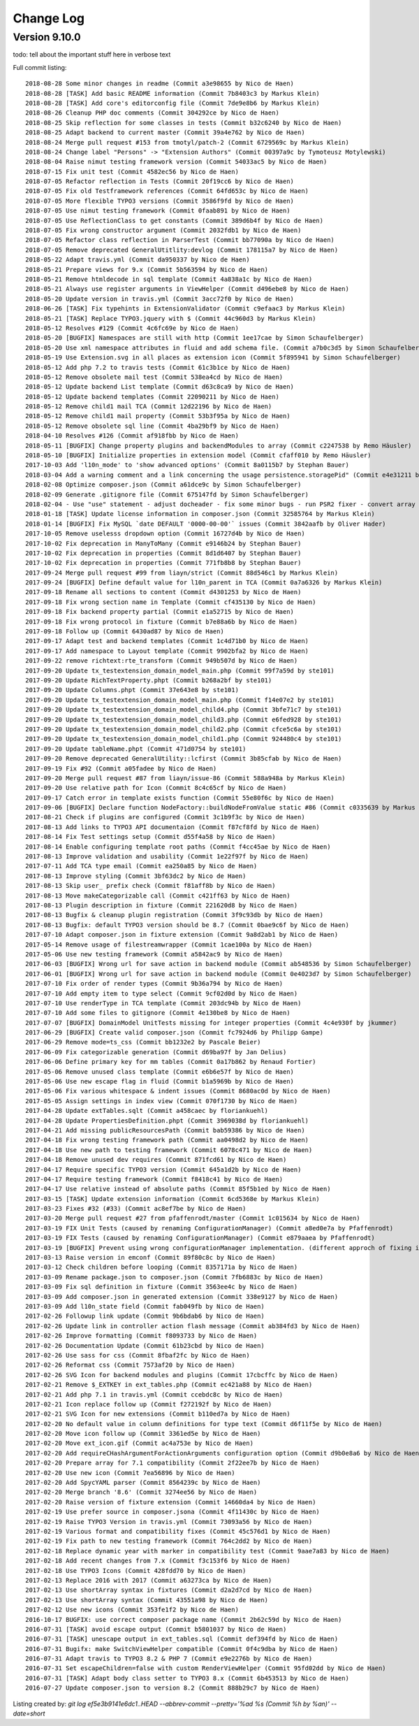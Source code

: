 ﻿.. include:: ../Includes.txt

.. _changelog:

Change Log
==========

Version 9.10.0
--------------

todo: tell about the important stuff here in verbose text

Full commit listing: ::

   2018-08-28 Some minor changes in readme (Commit a3e98655 by Nico de Haen)
   2018-08-28 [TASK] Add basic README information (Commit 7b8403c3 by Markus Klein)
   2018-08-28 [TASK] Add core's editorconfig file (Commit 7de9e8b6 by Markus Klein)
   2018-08-26 Cleanup PHP doc comments (Commit 304292ce by Nico de Haen)
   2018-08-25 Skip reflection for some classes in tests (Commit b32c6240 by Nico de Haen)
   2018-08-25 Adapt backend to current master (Commit 39a4e762 by Nico de Haen)
   2018-08-24 Merge pull request #153 from tmotyl/patch-2 (Commit 6729569c by Markus Klein)
   2018-08-24 Change label "Persons" -> "Extension Authors" (Commit 00397a9c by Tymoteusz Motylewski)
   2018-08-04 Raise nimut testing framework version (Commit 54033ac5 by Nico de Haen)
   2018-07-15 Fix unit test (Commit 4582ec56 by Nico de Haen)
   2018-07-05 Refactor reflection in Tests (Commit 20f19cc6 by Nico de Haen)
   2018-07-05 Fix old Testframework references (Commit 64fd653c by Nico de Haen)
   2018-07-05 More flexible TYPO3 versions (Commit 3586f9fd by Nico de Haen)
   2018-07-05 Use nimut testing framework (Commit 0faab891 by Nico de Haen)
   2018-07-05 Use ReflectionClass to get constants (Commit 389d6b4f by Nico de Haen)
   2018-07-05 Fix wrong constructor argument (Commit 2032fdb1 by Nico de Haen)
   2018-07-05 Refactor class reflection in ParserTest (Commit bb77090a by Nico de Haen)
   2018-07-05 Remove deprecated GeneralUtitlity:devlog (Commit 178115a7 by Nico de Haen)
   2018-05-22 Adapt travis.yml (Commit da950337 by Nico de Haen)
   2018-05-21 Prepare views for 9.x (Commit 5b563594 by Nico de Haen)
   2018-05-21 Remove htmldecode in sql template (Commit 4a838a1c by Nico de Haen)
   2018-05-21 Always use register arguments in ViewHelper (Commit d496ebe8 by Nico de Haen)
   2018-05-20 Update version in travis.yml (Commit 3acc72f0 by Nico de Haen)
   2018-06-26 [TASK] Fix typehints in ExtensionValidator (Commit c9efaac3 by Markus Klein)
   2018-05-21 [TASK] Replace TYPO3.jquery with $ (Commit 44c960d3 by Markus Klein)
   2018-05-12 Resolves #129 (Commit 4c6fc69e by Nico de Haen)
   2018-05-20 [BUGFIX] Namespaces are still with http (Commit 1ee17cae by Simon Schaufelberger)
   2018-05-20 Use xml namespace attributes in fluid and add schema file. (Commit a7b0c3d5 by Simon Schaufelberger)
   2018-05-19 Use Extension.svg in all places as extension icon (Commit 5f895941 by Simon Schaufelberger)
   2018-05-12 Add php 7.2 to travis tests (Commit 61c3b1ce by Nico de Haen)
   2018-05-12 Remove obsolete mail test (Commit 538ea4cd by Nico de Haen)
   2018-05-12 Update backend List template (Commit d63c8ca9 by Nico de Haen)
   2018-05-12 Update backend templates (Commit 22090211 by Nico de Haen)
   2018-05-12 Remove child1 mail TCA (Commit 12d22196 by Nico de Haen)
   2018-05-12 Remove child1 mail property (Commit 53b3f95a by Nico de Haen)
   2018-05-12 Remove obsolete sql line (Commit 4ba29bf9 by Nico de Haen)
   2018-04-10 Resolves #126 (Commit af918fbb by Nico de Haen)
   2018-05-11 [BUGFIX] Change property plugins and backendModules to array (Commit c2247538 by Remo Häusler)
   2018-05-10 [BUGFIX] Initialize properties in extension model (Commit cfaff010 by Remo Häusler)
   2017-10-03 Add 'l10n_mode' to 'show advanced options' (Commit 8a0115b7 by Stephan Bauer)
   2018-03-04 Add a warning comment and a link concerning the usage persistence.storagePid" (Commit e4e31211 by Robert M Wildling)
   2018-02-08 Optimize composer.json (Commit a61dce9c by Simon Schaufelberger)
   2018-02-09 Generate .gitignore file (Commit 675147fd by Simon Schaufelberger)
   2018-02-04 - Use "use" statement - adjust docheader - fix some minor bugs - run PSR2 fixer - convert array to short style (Commit 5be0d333 by Simon Schaufelberger)
   2018-01-18 [TASK] Update license information in composer.json (Commit 32585764 by Markus Klein)
   2018-01-14 [BUGFIX] Fix MySQL `date DEFAULT '0000-00-00'` issues (Commit 3842aafb by Oliver Hader)
   2017-10-05 Remove uselesss dropdown option (Commit 16727d4b by Nico de Haen)
   2017-10-02 Fix deprecation in ManyToMany (Commit e9146b24 by Stephan Bauer)
   2017-10-02 Fix deprecation in properties (Commit 8d1d6407 by Stephan Bauer)
   2017-10-02 Fix deprecation in properties (Commit 771fb8b8 by Stephan Bauer)
   2017-09-24 Merge pull request #99 from liayn/strict (Commit 88d546c1 by Markus Klein)
   2017-09-24 [BUGFIX] Define default value for l10n_parent in TCA (Commit 0a7a6326 by Markus Klein)
   2017-09-18 Rename all sections to content (Commit d4301253 by Nico de Haen)
   2017-09-18 Fix wrong section name in Template (Commit cf435130 by Nico de Haen)
   2017-09-18 Fix backend property partial (Commit e1a52715 by Nico de Haen)
   2017-09-18 Fix wrong protocol in fixture (Commit b7e88a6b by Nico de Haen)
   2017-09-18 Follow up (Commit 6430ad87 by Nico de Haen)
   2017-09-17 Adapt test and backend templates (Commit 1c4d71b0 by Nico de Haen)
   2017-09-17 Add namespace to Layout template (Commit 9902bfa2 by Nico de Haen)
   2017-09-22 remove richtext:rte_transform (Commit 949b507d by Nico de Haen)
   2017-09-20 Update tx_testextension_domain_model_main.php (Commit 99f7a59d by ste101)
   2017-09-20 Update RichTextProperty.phpt (Commit b268a2bf by ste101)
   2017-09-20 Update Columns.phpt (Commit 37e643e8 by ste101)
   2017-09-20 Update tx_testextension_domain_model_main.php (Commit f14e07e2 by ste101)
   2017-09-20 Update tx_testextension_domain_model_child4.php (Commit 3bfe71c7 by ste101)
   2017-09-20 Update tx_testextension_domain_model_child3.php (Commit e6fed928 by ste101)
   2017-09-20 Update tx_testextension_domain_model_child2.php (Commit cfce5c6a by ste101)
   2017-09-20 Update tx_testextension_domain_model_child1.php (Commit 924480c4 by ste101)
   2017-09-20 Update tableName.phpt (Commit 471d0754 by ste101)
   2017-09-20 Remove deprecated GeneralUtility::lcfirst (Commit 3b85cfab by Nico de Haen)
   2017-09-19 Fix #92 (Commit a05fadee by Nico de Haen)
   2017-09-20 Merge pull request #87 from liayn/issue-86 (Commit 588a948a by Markus Klein)
   2017-09-20 Use relative path for Icon (Commit 8c4c65cf by Nico de Haen)
   2017-09-17 Catch error in template exists function (Commit 55e80f6c by Nico de Haen)
   2017-09-06 [BUGFIX] Declare function NodeFactory::buildNodeFromValue static #86 (Commit c0335639 by Markus Klein)
   2017-08-21 Check if plugins are configured (Commit 3c1b9f3c by Nico de Haen)
   2017-08-13 Add links to TYPO3 API documentaion (Commit f87cf8fd by Nico de Haen)
   2017-08-14 Fix Test settings setup (Commit d55f4a58 by Nico de Haen)
   2017-08-14 Enable configuring template root paths (Commit f4cc45ae by Nico de Haen)
   2017-08-13 Improve validation and usability (Commit 1e22f97f by Nico de Haen)
   2017-07-11 Add TCA type email (Commit ea250a85 by Nico de Haen)
   2017-08-13 Improve styling (Commit 3bf63dc2 by Nico de Haen)
   2017-08-13 Skip user_ prefix check (Commit f81aff8b by Nico de Haen)
   2017-08-13 Move makeCategorizable call (Commit c421ff63 by Nico de Haen)
   2017-08-13 Plugin description in fixture (Commit 221620d8 by Nico de Haen)
   2017-08-13 Bugfix & cleanup plugin registration (Commit 3f9c93db by Nico de Haen)
   2017-08-13 Bugfix: default TYPO3 version should be 8.7 (Commit 0bae9c6f by Nico de Haen)
   2017-07-10 Adapt composer.json in fixture extension (Commit 9a8d2ab1 by Nico de Haen)
   2017-05-14 Remove usage of filestreamwrapper (Commit 1cae100a by Nico de Haen)
   2017-05-06 Use new testing framework (Commit a5842ac9 by Nico de Haen)
   2017-06-03 [BUGFIX] Wrong url for save action in backend module (Commit ab548536 by Simon Schaufelberger)
   2017-06-01 [BUGFIX] Wrong url for save action in backend module (Commit 0e4023d7 by Simon Schaufelberger)
   2017-07-10 Fix order of render types (Commit 9b36a794 by Nico de Haen)
   2017-07-10 Add empty item to type select (Commit 9cf02d0d by Nico de Haen)
   2017-07-10 Use renderType in TCA template (Commit 203dc94b by Nico de Haen)
   2017-07-10 Add some files to gitignore (Commit 4e130be8 by Nico de Haen)
   2017-07-07 [BUGFIX] DomainModel UnitTests missing for integer properties (Commit 4c4e930f by jkummer)
   2017-06-29 [BUGFIX] Create valid composer.json (Commit fc7924d6 by Philipp Gampe)
   2017-06-29 Remove mode=ts_css (Commit bb1232e2 by Pascale Beier)
   2017-06-09 Fix categorizable generation (Commit d69ba97f by Jan Delius)
   2017-06-06 Define primary key for mm tables (Commit 0a17b862 by Renaud Fortier)
   2017-05-06 Remove unused class template (Commit e6b6e57f by Nico de Haen)
   2017-05-06 Use new escape flag in fluid (Commit b1a5969b by Nico de Haen)
   2017-05-06 Fix various whitespace & indent issues (Commit 8680ac0d by Nico de Haen)
   2017-05-05 Assign settings in index view (Commit 070f1730 by Nico de Haen)
   2017-04-28 Update extTables.sqlt (Commit a458caec by floriankuehl)
   2017-04-28 Update PropertiesDefinition.phpt (Commit 3969038d by floriankuehl)
   2017-04-21 Add missing publicResourcesPath (Commit bab59386 by Nico de Haen)
   2017-04-18 Fix wrong testing framework path (Commit aa0498d2 by Nico de Haen)
   2017-04-18 Use new path to testing framework (Commit 6078c471 by Nico de Haen)
   2017-04-18 Remove unused dev requires (Commit 871fcd61 by Nico de Haen)
   2017-04-17 Require specific TYPO3 version (Commit 645a1d2b by Nico de Haen)
   2017-04-17 Require testing framework (Commit f8418c41 by Nico de Haen)
   2017-04-17 Use relative instead of absolute paths (Commit 85f5b1ed by Nico de Haen)
   2017-03-15 [TASK] Update extension information (Commit 6cd5368e by Markus Klein)
   2017-03-23 Fixes #32 (#33) (Commit ac8ef7be by Nico de Haen)
   2017-03-20 Merge pull request #27 from pfaffenrodt/master (Commit 1c015634 by Nico de Haen)
   2017-03-19 FIX Unit Tests (caused by renaming ConfigurationManager) (Commit a8ed0e7a by Pfaffenrodt)
   2017-03-19 FIX Tests (caused by renaming ConfigurationManager) (Commit e879aaea by Pfaffenrodt)
   2017-03-19 [BUGFIX] Prevent using wrong configurationManager implementation. (different approch of fixing it then BenjaminBeck). Rename ConfigurationManager to ExtensionBuilderConfigurationManager. Not let ExtensionBuilders ConfigurationManager injected outside of the Extension. That cause conflicts with flux extension. (Commit b03a2b84 by Pfaffenrodt)
   2017-03-13 Raise version in emconf (Commit 89f80c8c by Nico de Haen)
   2017-03-12 Check children before looping (Commit 8357171a by Nico de Haen)
   2017-03-09 Rename package.json to composer.json (Commit 7fb6883c by Nico de Haen)
   2017-03-09 Fix sql definition in fixture (Commit 3563ee4c by Nico de Haen)
   2017-03-09 Add composer.json in generated extension (Commit 338e9127 by Nico de Haen)
   2017-03-09 Add l10n_state field (Commit fab049fb by Nico de Haen)
   2017-02-26 Followup link update (Commit 9b6bdab6 by Nico de Haen)
   2017-02-26 Update link in controller action flash message (Commit ab384fd3 by Nico de Haen)
   2017-02-26 Improve formatting (Commit f8093733 by Nico de Haen)
   2017-02-26 Documentation Update (Commit 61b23cbd by Nico de Haen)
   2017-02-26 Use sass for css (Commit 8fbaf2fc by Nico de Haen)
   2017-02-26 Reformat css (Commit 7573af20 by Nico de Haen)
   2017-02-26 SVG Icon for backend modules and plugins (Commit 17cbcffc by Nico de Haen)
   2017-02-21 Remove $_EXTKEY in ext_tables.php (Commit ec421a88 by Nico de Haen)
   2017-02-21 Add php 7.1 in travis.yml (Commit ccebdc8c by Nico de Haen)
   2017-02-21 Icon replace follow up (Commit f272192f by Nico de Haen)
   2017-02-21 SVG Icon for new extensions (Commit b110ed7a by Nico de Haen)
   2017-02-20 No default value in column definitions for type text (Commit d6f11f5e by Nico de Haen)
   2017-02-20 Move icon follow up (Commit 3361ed5e by Nico de Haen)
   2017-02-20 Move ext_icon.gif (Commit ac4a753e by Nico de Haen)
   2017-02-20 Add requireCHashArgumentForActionArguments configuration option (Commit d9b0e8a6 by Nico de Haen)
   2017-02-20 Prepare array for 7.1 compatibility (Commit 2f22ee7b by Nico de Haen)
   2017-02-20 Use new icon (Commit 7ea56896 by Nico de Haen)
   2017-02-20 Add SpycYAML parser (Commit 8564239c by Nico de Haen)
   2017-02-20 Merge branch '8.6' (Commit 3274ee56 by Nico de Haen)
   2017-02-20 Raise version of fixture extension (Commit 14660da4 by Nico de Haen)
   2017-02-19 Use prefer source in composer.jsona (Commit 4f11430c by Nico de Haen)
   2017-02-19 Raise TYPO3 Version in travis.yml (Commit 73093a56 by Nico de Haen)
   2017-02-19 Various format and compatibility fixes (Commit 45c576d1 by Nico de Haen)
   2017-02-19 Fix path to new testing framework (Commit 764c2dd2 by Nico de Haen)
   2017-02-18 Replace dynamic year with marker in compatibility test (Commit 9aae7a83 by Nico de Haen)
   2017-02-18 Add recent changes from 7.x (Commit f3c153f6 by Nico de Haen)
   2017-02-18 Use TYPO3 Icons (Commit 428fdd70 by Nico de Haen)
   2017-02-13 Replace 2016 with 2017 (Commit a63273ca by Nico de Haen)
   2017-02-13 Use shortArray syntax in fixtures (Commit d2a2d7cd by Nico de Haen)
   2017-02-13 Use shortArray syntax (Commit 43551a98 by Nico de Haen)
   2017-02-12 Use new icons (Commit 353fe1f2 by Nico de Haen)
   2016-10-17 BUGFIX: use correct composer package name (Commit 2b62c59d by Nico de Haen)
   2016-07-31 [TASK] avoid escape output (Commit b5801037 by Nico de Haen)
   2016-07-31 [TASK] unescape output in ext_tables.sql (Commit def394fd by Nico de Haen)
   2016-07-31 Bugifx: make SwitchViewHelper compatible (Commit 0f4c9dba by Nico de Haen)
   2016-07-31 Adapt travis to TYPO3 8.2 & PHP 7 (Commit e9e2276b by Nico de Haen)
   2016-07-31 Set escapeChildren=false with custom RenderViewHelper (Commit 95fd02dd by Nico de Haen)
   2016-07-31 [TASK] Adapt body class setter to TYPO3 8.x (Commit 6b453513 by Nico de Haen)
   2016-07-27 Update composer.json to version 8.2 (Commit 888b29c7 by Nico de Haen)

Listing created by: `git log ef5e3b9141e6dc1..HEAD --abbrev-commit --pretty='%ad %s (Commit %h by %an)' --date=short`
